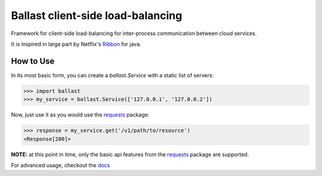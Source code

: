 Ballast client-side load-balancing
==================================

.. image:: https://img.shields.io/pypi/v/ballast.svg
   :target: https://pypi.python.org/pypi/ballast

.. image:: https://img.shields.io/pypi/status/ballast.svg
   :target: https://pypi.python.org/pypi/ballast

.. image:: https://travis-ci.org/RadishLLC/ballast.svg?branch=master
   :target: https://travis-ci.org/RadishLLC/ballast

.. image:: https://coveralls.io/repos/github/RadishLLC/ballast/badge.svg?branch=master
   :target: https://coveralls.io/github/RadishLLC/ballast?branch=master

.. image:: https://readthedocs.org/projects/ballast/badge/?version=latest
   :target: http://ballast.readthedocs.io/en/latest/?badge=latest
   :alt: Documentation Status

Framework for client-side load-balancing for inter-process
communication between cloud services.

It is inspired in large part by Netflix's
`Ribbon <https://github.com/Netflix/ribbon>`_ for java.

How to Use
---------------
In its most basic form, you can create a `ballast.Service` with a static list of servers:

.. code-block:: python

    >>> import ballast
    >>> my_service = ballast.Service(['127.0.0.1', '127.0.0.2'])

Now, just use it as you would use the `requests <http://docs.python-requests.org/en/master/user/quickstart/#make-a-request>`_
package:

.. code-block:: python

    >>> response = my_service.get('/v1/path/to/resource')
    <Response[200]>

**NOTE:** at this point in time, only the basic api features from the
`requests <http://docs.python-requests.org/en/master/user/quickstart/#make-a-request>`_ package are supported.

For advanced usage, checkout the `docs <http://ballast.readthedocs.io>`_
